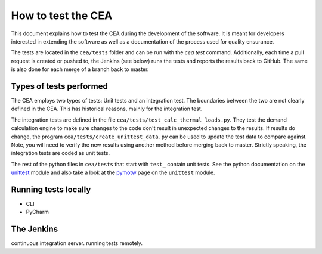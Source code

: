 How to test the CEA
===================

This document explains how to test the CEA during the development of the software. It is meant for developers interested
in extending the software as well as a documentation of the process used for quality ensurance.

The tests are located in the ``cea/tests`` folder and can be run with the `cea test` command. Additionally, each time
a pull request is created or pushed to, the Jenkins (see below) runs the tests and reports the results back to GitHub.
The same is also done for each merge of a branch back to master.

Types of tests performed
------------------------

The CEA employs two types of tests: Unit tests and an integration test. The boundaries between the two are not clearly
defined in the CEA. This has historical reasons, mainly for the integration test.

The integration tests are defined in the file ``cea/tests/test_calc_thermal_loads.py``. They test the demand calculation
engine to make sure changes to the code don't result in unexpected changes to the results. If results do change, the
program ``cea/tests/create_unittest_data.py`` can be used to update the test data to compare against. Note, you will need
to verify the new results using another method before merging back to master. Strictly speaking, the integration
tests are coded as unit tests.

The rest of the python files in ``cea/tests`` that start with ``test_`` contain unit tests. See the python documentation
on the unittest_  module and also take a look at the pymotw_ page on the ``unittest`` module.

.. _unittest: https://docs.python.org/2/library/unittest.html
.. _pymotw: https://pymotw.com/2/unittest/


Running tests locally
---------------------

- CLI
- PyCharm

The Jenkins
-----------

continuous integration server. running tests remotely.
